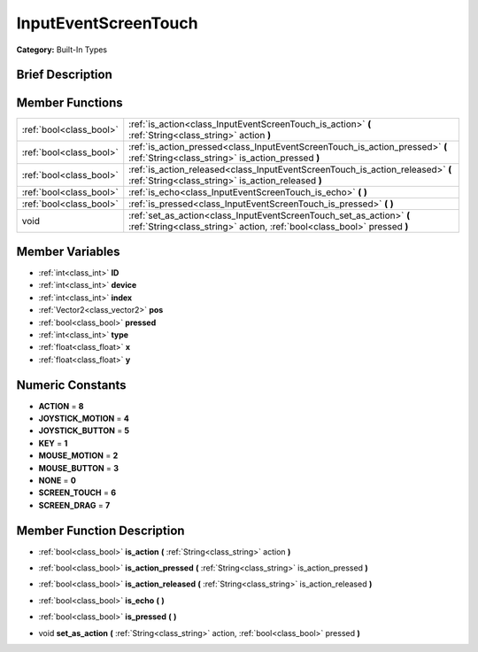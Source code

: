 .. Generated automatically by doc/tools/makerst.py in Godot's source tree.
.. DO NOT EDIT THIS FILE, but the doc/base/classes.xml source instead.

.. _class_InputEventScreenTouch:

InputEventScreenTouch
=====================

**Category:** Built-In Types

Brief Description
-----------------



Member Functions
----------------

+--------------------------+---------------------------------------------------------------------------------------------------------------------------------------------------+
| :ref:`bool<class_bool>`  | :ref:`is_action<class_InputEventScreenTouch_is_action>`  **(** :ref:`String<class_string>` action  **)**                                          |
+--------------------------+---------------------------------------------------------------------------------------------------------------------------------------------------+
| :ref:`bool<class_bool>`  | :ref:`is_action_pressed<class_InputEventScreenTouch_is_action_pressed>`  **(** :ref:`String<class_string>` is_action_pressed  **)**               |
+--------------------------+---------------------------------------------------------------------------------------------------------------------------------------------------+
| :ref:`bool<class_bool>`  | :ref:`is_action_released<class_InputEventScreenTouch_is_action_released>`  **(** :ref:`String<class_string>` is_action_released  **)**            |
+--------------------------+---------------------------------------------------------------------------------------------------------------------------------------------------+
| :ref:`bool<class_bool>`  | :ref:`is_echo<class_InputEventScreenTouch_is_echo>`  **(** **)**                                                                                  |
+--------------------------+---------------------------------------------------------------------------------------------------------------------------------------------------+
| :ref:`bool<class_bool>`  | :ref:`is_pressed<class_InputEventScreenTouch_is_pressed>`  **(** **)**                                                                            |
+--------------------------+---------------------------------------------------------------------------------------------------------------------------------------------------+
| void                     | :ref:`set_as_action<class_InputEventScreenTouch_set_as_action>`  **(** :ref:`String<class_string>` action, :ref:`bool<class_bool>` pressed  **)** |
+--------------------------+---------------------------------------------------------------------------------------------------------------------------------------------------+

Member Variables
----------------

- :ref:`int<class_int>` **ID**
- :ref:`int<class_int>` **device**
- :ref:`int<class_int>` **index**
- :ref:`Vector2<class_vector2>` **pos**
- :ref:`bool<class_bool>` **pressed**
- :ref:`int<class_int>` **type**
- :ref:`float<class_float>` **x**
- :ref:`float<class_float>` **y**

Numeric Constants
-----------------

- **ACTION** = **8**
- **JOYSTICK_MOTION** = **4**
- **JOYSTICK_BUTTON** = **5**
- **KEY** = **1**
- **MOUSE_MOTION** = **2**
- **MOUSE_BUTTON** = **3**
- **NONE** = **0**
- **SCREEN_TOUCH** = **6**
- **SCREEN_DRAG** = **7**

Member Function Description
---------------------------

.. _class_InputEventScreenTouch_is_action:

- :ref:`bool<class_bool>`  **is_action**  **(** :ref:`String<class_string>` action  **)**

.. _class_InputEventScreenTouch_is_action_pressed:

- :ref:`bool<class_bool>`  **is_action_pressed**  **(** :ref:`String<class_string>` is_action_pressed  **)**

.. _class_InputEventScreenTouch_is_action_released:

- :ref:`bool<class_bool>`  **is_action_released**  **(** :ref:`String<class_string>` is_action_released  **)**

.. _class_InputEventScreenTouch_is_echo:

- :ref:`bool<class_bool>`  **is_echo**  **(** **)**

.. _class_InputEventScreenTouch_is_pressed:

- :ref:`bool<class_bool>`  **is_pressed**  **(** **)**

.. _class_InputEventScreenTouch_set_as_action:

- void  **set_as_action**  **(** :ref:`String<class_string>` action, :ref:`bool<class_bool>` pressed  **)**


